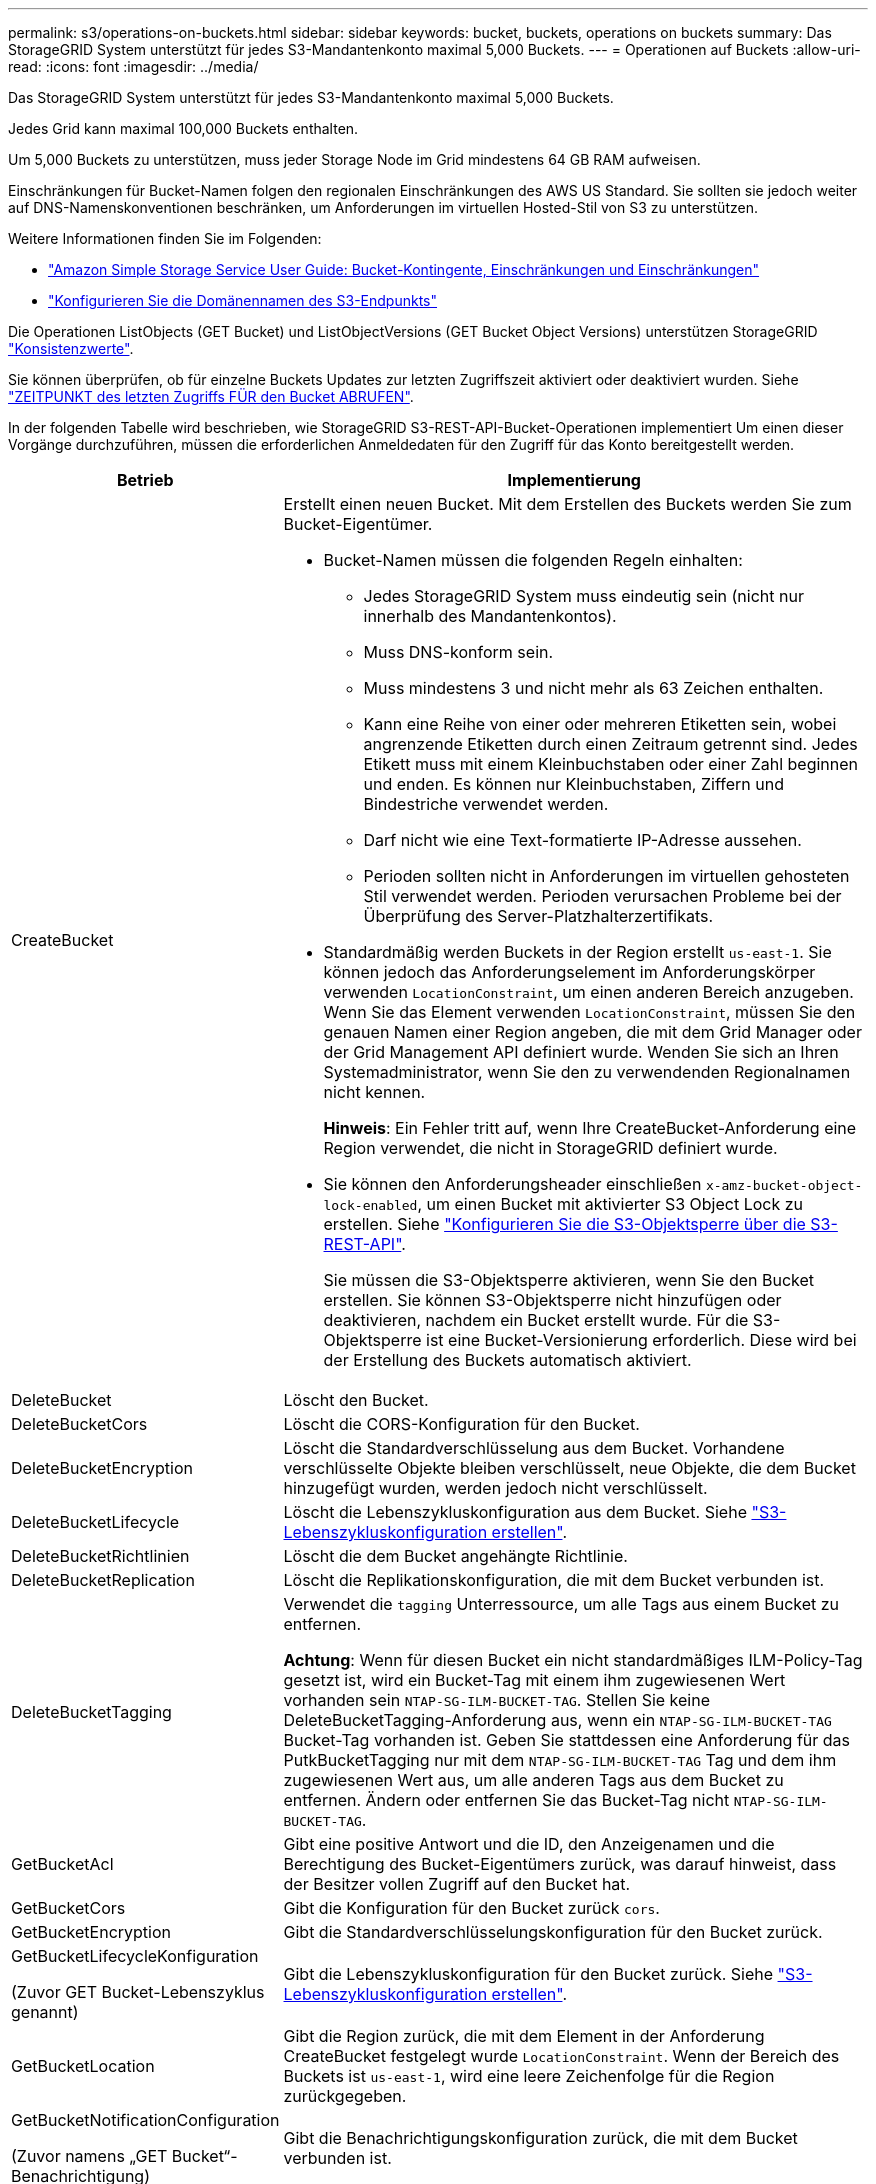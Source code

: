 ---
permalink: s3/operations-on-buckets.html 
sidebar: sidebar 
keywords: bucket, buckets, operations on buckets 
summary: Das StorageGRID System unterstützt für jedes S3-Mandantenkonto maximal 5,000 Buckets. 
---
= Operationen auf Buckets
:allow-uri-read: 
:icons: font
:imagesdir: ../media/


[role="lead"]
Das StorageGRID System unterstützt für jedes S3-Mandantenkonto maximal 5,000 Buckets.

Jedes Grid kann maximal 100,000 Buckets enthalten.

Um 5,000 Buckets zu unterstützen, muss jeder Storage Node im Grid mindestens 64 GB RAM aufweisen.

Einschränkungen für Bucket-Namen folgen den regionalen Einschränkungen des AWS US Standard. Sie sollten sie jedoch weiter auf DNS-Namenskonventionen beschränken, um Anforderungen im virtuellen Hosted-Stil von S3 zu unterstützen.

Weitere Informationen finden Sie im Folgenden:

* https://docs.aws.amazon.com/AmazonS3/latest/dev/BucketRestrictions.html["Amazon Simple Storage Service User Guide: Bucket-Kontingente, Einschränkungen und Einschränkungen"^]
* link:../admin/configuring-s3-api-endpoint-domain-names.html["Konfigurieren Sie die Domänennamen des S3-Endpunkts"]


Die Operationen ListObjects (GET Bucket) und ListObjectVersions (GET Bucket Object Versions) unterstützen StorageGRID link:consistency.html["Konsistenzwerte"].

Sie können überprüfen, ob für einzelne Buckets Updates zur letzten Zugriffszeit aktiviert oder deaktiviert wurden. Siehe link:get-bucket-last-access-time-request.html["ZEITPUNKT des letzten Zugriffs FÜR den Bucket ABRUFEN"].

In der folgenden Tabelle wird beschrieben, wie StorageGRID S3-REST-API-Bucket-Operationen implementiert Um einen dieser Vorgänge durchzuführen, müssen die erforderlichen Anmeldedaten für den Zugriff für das Konto bereitgestellt werden.

[cols="1a,3a"]
|===
| Betrieb | Implementierung 


 a| 
CreateBucket
 a| 
Erstellt einen neuen Bucket. Mit dem Erstellen des Buckets werden Sie zum Bucket-Eigentümer.

* Bucket-Namen müssen die folgenden Regeln einhalten:
+
** Jedes StorageGRID System muss eindeutig sein (nicht nur innerhalb des Mandantenkontos).
** Muss DNS-konform sein.
** Muss mindestens 3 und nicht mehr als 63 Zeichen enthalten.
** Kann eine Reihe von einer oder mehreren Etiketten sein, wobei angrenzende Etiketten durch einen Zeitraum getrennt sind. Jedes Etikett muss mit einem Kleinbuchstaben oder einer Zahl beginnen und enden. Es können nur Kleinbuchstaben, Ziffern und Bindestriche verwendet werden.
** Darf nicht wie eine Text-formatierte IP-Adresse aussehen.
** Perioden sollten nicht in Anforderungen im virtuellen gehosteten Stil verwendet werden. Perioden verursachen Probleme bei der Überprüfung des Server-Platzhalterzertifikats.


* Standardmäßig werden Buckets in der Region erstellt `us-east-1`. Sie können jedoch das Anforderungselement im Anforderungskörper verwenden `LocationConstraint`, um einen anderen Bereich anzugeben. Wenn Sie das Element verwenden `LocationConstraint`, müssen Sie den genauen Namen einer Region angeben, die mit dem Grid Manager oder der Grid Management API definiert wurde. Wenden Sie sich an Ihren Systemadministrator, wenn Sie den zu verwendenden Regionalnamen nicht kennen.
+
*Hinweis*: Ein Fehler tritt auf, wenn Ihre CreateBucket-Anforderung eine Region verwendet, die nicht in StorageGRID definiert wurde.

* Sie können den Anforderungsheader einschließen `x-amz-bucket-object-lock-enabled`, um einen Bucket mit aktivierter S3 Object Lock zu erstellen. Siehe link:../s3/use-s3-api-for-s3-object-lock.html["Konfigurieren Sie die S3-Objektsperre über die S3-REST-API"].
+
Sie müssen die S3-Objektsperre aktivieren, wenn Sie den Bucket erstellen. Sie können S3-Objektsperre nicht hinzufügen oder deaktivieren, nachdem ein Bucket erstellt wurde. Für die S3-Objektsperre ist eine Bucket-Versionierung erforderlich. Diese wird bei der Erstellung des Buckets automatisch aktiviert.





 a| 
DeleteBucket
 a| 
Löscht den Bucket.



 a| 
DeleteBucketCors
 a| 
Löscht die CORS-Konfiguration für den Bucket.



 a| 
DeleteBucketEncryption
 a| 
Löscht die Standardverschlüsselung aus dem Bucket. Vorhandene verschlüsselte Objekte bleiben verschlüsselt, neue Objekte, die dem Bucket hinzugefügt wurden, werden jedoch nicht verschlüsselt.



 a| 
DeleteBucketLifecycle
 a| 
Löscht die Lebenszykluskonfiguration aus dem Bucket. Siehe link:create-s3-lifecycle-configuration.html["S3-Lebenszykluskonfiguration erstellen"].



 a| 
DeleteBucketRichtlinien
 a| 
Löscht die dem Bucket angehängte Richtlinie.



 a| 
DeleteBucketReplication
 a| 
Löscht die Replikationskonfiguration, die mit dem Bucket verbunden ist.



 a| 
DeleteBucketTagging
 a| 
Verwendet die `tagging` Unterressource, um alle Tags aus einem Bucket zu entfernen.

*Achtung*: Wenn für diesen Bucket ein nicht standardmäßiges ILM-Policy-Tag gesetzt ist, wird ein Bucket-Tag mit einem ihm zugewiesenen Wert vorhanden sein `NTAP-SG-ILM-BUCKET-TAG`. Stellen Sie keine DeleteBucketTagging-Anforderung aus, wenn ein `NTAP-SG-ILM-BUCKET-TAG` Bucket-Tag vorhanden ist. Geben Sie stattdessen eine Anforderung für das PutkBucketTagging nur mit dem `NTAP-SG-ILM-BUCKET-TAG` Tag und dem ihm zugewiesenen Wert aus, um alle anderen Tags aus dem Bucket zu entfernen. Ändern oder entfernen Sie das Bucket-Tag nicht `NTAP-SG-ILM-BUCKET-TAG`.



 a| 
GetBucketAcl
 a| 
Gibt eine positive Antwort und die ID, den Anzeigenamen und die Berechtigung des Bucket-Eigentümers zurück, was darauf hinweist, dass der Besitzer vollen Zugriff auf den Bucket hat.



 a| 
GetBucketCors
 a| 
Gibt die Konfiguration für den Bucket zurück `cors`.



 a| 
GetBucketEncryption
 a| 
Gibt die Standardverschlüsselungskonfiguration für den Bucket zurück.



 a| 
GetBucketLifecycleKonfiguration

(Zuvor GET Bucket-Lebenszyklus genannt)
 a| 
Gibt die Lebenszykluskonfiguration für den Bucket zurück. Siehe link:create-s3-lifecycle-configuration.html["S3-Lebenszykluskonfiguration erstellen"].



 a| 
GetBucketLocation
 a| 
Gibt die Region zurück, die mit dem Element in der Anforderung CreateBucket festgelegt wurde `LocationConstraint`. Wenn der Bereich des Buckets ist `us-east-1`, wird eine leere Zeichenfolge für die Region zurückgegeben.



 a| 
GetBucketNotificationConfiguration

(Zuvor namens „GET Bucket“-Benachrichtigung)
 a| 
Gibt die Benachrichtigungskonfiguration zurück, die mit dem Bucket verbunden ist.



 a| 
GetBucketPolicy
 a| 
Gibt die dem Bucket angehängte Richtlinie zurück.



 a| 
GetBucketReplication
 a| 
Gibt die Replikationskonfiguration zurück, die mit dem Bucket verbunden ist.



 a| 
GetBucketTagging
 a| 
Verwendet die `tagging` Unterressource, um alle Tags für einen Bucket zurückzugeben.

*Achtung*: Wenn für diesen Bucket ein nicht standardmäßiges ILM-Policy-Tag gesetzt ist, wird ein Bucket-Tag mit einem ihm zugewiesenen Wert vorhanden sein `NTAP-SG-ILM-BUCKET-TAG`. Ändern oder entfernen Sie dieses Tag nicht.



 a| 
GetBucketVersioning
 a| 
Diese Implementierung verwendet die `versioning` Subressource, um den Versionsstatus eines Buckets zurückzugeben.

* _Blank_: Die Versionierung wurde nie aktiviert (Bucket ist „unversioniert“)
* Aktiviert: Versionierung ist aktiviert
* Suspendiert: Die Versionierung war zuvor aktiviert und wird ausgesetzt




 a| 
GetObjectLockConfiguration
 a| 
Gibt den Standardaufbewahrungsmodus für Bucket und den Standardaufbewahrungszeitraum zurück, sofern konfiguriert.

Siehe link:../s3/use-s3-api-for-s3-object-lock.html["Konfigurieren Sie die S3-Objektsperre über die S3-REST-API"].



 a| 
HeadBucket
 a| 
Legt fest, ob ein Bucket vorhanden ist und Sie über die Berechtigung verfügen, darauf zuzugreifen.

Dieser Vorgang liefert Folgendes zurück:

* `x-ntap-sg-bucket-id`: Die UUID des Buckets im UUID-Format.
* `x-ntap-sg-trace-id`: Die eindeutige Trace-ID der zugehörigen Anforderung.




 a| 
ListObjects und ListObjectsV2

(Zuvor benannt nach „GET Bucket“)
 a| 
Gibt einige oder alle (bis zu 1,000) Objekte in einem Bucket zurück. Die Storage-Klasse für Objekte kann einen der beiden Werte haben, selbst wenn das Objekt mit der Option Storage-Klasse aufgenommen wurde `REDUCED_REDUNDANCY`:

* `STANDARD`, Das angibt, dass das Objekt in einem Speicherpool mit Storage Nodes gespeichert ist.
* `GLACIER`, Das angibt, dass das Objekt in den externen Bucket verschoben wurde, der vom Cloud-Speicherpool angegeben wurde.


Wenn der Bucket eine große Anzahl von gelöschten Schlüsseln mit dem gleichen Präfix enthält, kann die Antwort einige `CommonPrefixes` enthalten, die keine Schlüssel enthalten.



 a| 
ListObjectVersions

(Zuvor namens „GET Bucket Object Versions“)
 a| 
Mit LESEZUGRIFF auf einen Bucket wird dieser Vorgang mit den Unterressourcen-Listen Metadaten aller Versionen von Objekten im Bucket verwendet `versions`.



 a| 
PutBucketCors
 a| 
Legt die CORS-Konfiguration für einen Bucket so fest, dass der Bucket Anfragen mit verschiedenen Ursprung bedienen kann. CORS (Cross-Origin Resource Sharing) ist ein Sicherheitsmechanismus, mit dem Client-Webanwendungen in einer Domäne auf Ressourcen in einer anderen Domäne zugreifen können. Angenommen, Sie verwenden einen S3-Bucket mit dem Namen `images` zum Speichern von Grafiken. Durch die Einstellung der CORS-Konfiguration für den `images` Bucket können Sie die Bilder in diesem Bucket auf der Website anzeigen lassen `+http://www.example.com+`.



 a| 
PutBucketEncryption
 a| 
Legt den Standardverschlüsselungsstatus eines vorhandenen Buckets fest. Bei aktivierter Verschlüsselung auf Bucket-Ebene sind alle neuen dem Bucket hinzugefügten Objekte verschlüsselt.StorageGRID unterstützt serverseitige Verschlüsselung mit von StorageGRID gemanagten Schlüsseln. Wenn Sie die serverseitige Verschlüsselungskonfigurationsregel angeben, setzen Sie den `SSEAlgorithm` Parameter auf `AES256`, und verwenden Sie den Parameter nicht `KMSMasterKeyID`.

Die Standardverschlüsselungskonfiguration von Buckets wird ignoriert, wenn in der Objekt-Upload-Anforderung bereits Verschlüsselung angegeben ist (d. h. wenn die Anforderung den Anforderungsheader enthält `x-amz-server-side-encryption-*`).



 a| 
PutBucketLifecycleKonfiguration

(Zuvor PUT Bucket-Lebenszyklus genannt)
 a| 
Erstellt eine neue Lebenszykluskonfiguration für den Bucket oder ersetzt eine vorhandene Lebenszykluskonfiguration. StorageGRID unterstützt in einer Lebenszykluskonfiguration bis zu 1,000 Lebenszyklusregeln. Jede Regel kann die folgenden XML-Elemente enthalten:

* Ablauf (Tage, Datum, ErstrecktObjectDeleteMarker)
* Nicht-aktuellVersionAblauf (NewerNichtaktuellVersionen, nicht aktuelleTage)
* Filter (Präfix, Tag)
* Status
* ID


StorageGRID bietet folgende Maßnahmen nicht:

* AbortInsetteMultipartUpload
* Übergang


Siehe link:create-s3-lifecycle-configuration.html["S3-Lebenszykluskonfiguration erstellen"]. Informationen über die Interaktion der Aktion „Ablauf“ in einem Bucket-Lebenszyklus mit den Anweisungen zur ILM-Platzierung finden Sie unter link:../ilm/how-ilm-operates-throughout-objects-life.html["Wie ILM im gesamten Leben eines Objekts funktioniert"].

*Hinweis*: Die Konfiguration des Bucket-Lebenszyklus kann für Buckets verwendet werden, für die S3-Objektsperre aktiviert ist. Die Bucket-Lebenszykluskonfiguration wird jedoch für ältere kompatible Buckets nicht unterstützt.



 a| 
PutBucketNotificationKonfiguration

(Zuvor namens „PUT Bucket“-Benachrichtigung)
 a| 
Konfiguriert Benachrichtigungen für den Bucket mithilfe der XML-Benachrichtigungskonfiguration, die im Anforderungskörper enthalten ist. Sie sollten folgende Implementierungsdetails kennen:

* StorageGRID unterstützt Amazon Simple Notification Service (Amazon SNS)-Themen, Kafka-Themen oder Webhook-Endpunkte als Ziele. Simple Queue Service (SQS)- oder AWS Lambda-Endpunkte werden nicht unterstützt.
* Das Ziel für Benachrichtigungen muss als URN eines StorageGRID-Endpunkts angegeben werden. Endpunkte können mit dem Mandanten-Manager oder der Mandanten-Management-API erstellt werden.
+
Der Endpunkt muss vorhanden sein, damit die Benachrichtigungskonfiguration erfolgreich ausgeführt werden kann. Wenn der Endpunkt nicht vorhanden ist, wird ein `400 Bad Request` Fehler mit dem Code zurückgegeben `InvalidArgument`.

* Sie können keine Benachrichtigung für die folgenden Ereignistypen konfigurieren. Diese Ereignistypen werden *nicht* unterstützt.
+
** `s3:ReducedRedundancyLostObject`
** `s3:ObjectRestore:Completed`


* Aus StorageGRID gesendete Ereignisbenachrichtigungen verwenden das JSON-Standardformat, außer dass sie einige Schlüssel nicht enthalten und bestimmte Werte für andere verwenden, wie in der folgenden Liste gezeigt:
+
** *EventSource*
+
`sgws:s3`

** *AwsRegion*
+
Nicht enthalten

** * X-amz-id-2*
+
Nicht enthalten

** *arn*
+
`urn:sgws:s3:::bucket_name`







 a| 
PutBucketPolicy
 a| 
Legt die dem Bucket angehängte Richtlinie fest. Siehe link:bucket-and-group-access-policies.html["Verwendung von Bucket- und Gruppenzugriffsrichtlinien"].



 a| 
PutBucketReplication
 a| 
Konfiguration link:../tenant/understanding-cloudmirror-replication-service.html["StorageGRID CloudMirror Replizierung"] für den Bucket mithilfe der im Anforderungskörper bereitgestellten XML-Replikationskonfiguration Für die CloudMirror-Replikation sollten Sie die folgenden Implementierungsdetails beachten:

* StorageGRID unterstützt nur V1 der Replizierungskonfiguration. Das bedeutet, dass StorageGRID die Verwendung des Elements für Regeln nicht unterstützt `Filter` und V1-Konventionen für das Löschen von Objektversionen befolgt. Weitere Informationen finden Sie unter https://docs.aws.amazon.com/AmazonS3/latest/userguide/replication-add-config.html["Amazon Simple Storage Service User Guide: Replizierungskonfiguration"^].
* Die Bucket-Replizierung kann für versionierte oder nicht versionierte Buckets konfiguriert werden.
* Sie können in jeder Regel der XML-Replikationskonfiguration einen anderen Ziel-Bucket angeben. Ein Quell-Bucket kann auf mehrere Ziel-Bucket replizieren.
* Ziel-Buckets müssen als URN der StorageGRID-Endpunkte angegeben werden, wie im Mandantenmanager oder der Mandantenmanagement-API angegeben. Siehe link:../tenant/configuring-cloudmirror-replication.html["CloudMirror-Replizierung konfigurieren"].
+
Der Endpunkt muss vorhanden sein, damit die Replizierungskonfiguration erfolgreich ausgeführt werden kann. Wenn der Endpunkt nicht existiert, schlägt die Anforderung als fehl. Die Fehlermeldung lautet `400 Bad Request`: `Unable to save the replication policy. The specified endpoint URN does not exist: _URN_.`

* Sie müssen kein in der Konfigurations-XML angeben `Role`. Dieser Wert wird von StorageGRID nicht verwendet und wird bei der Einreichung ignoriert.
* Wenn Sie die Storage-Klasse aus dem Konfigurations-XML nicht angeben, verwendet StorageGRID standardmäßig die `STANDARD` Storage-Klasse.
* Wenn Sie ein Objekt aus dem Quell-Bucket löschen oder den Quell-Bucket selbst löschen, sieht das Verhalten der regionsübergreifenden Replizierung wie folgt aus:
+
** Wenn Sie das Objekt oder den Bucket löschen, bevor es repliziert wurde, wird das Objekt/Bucket nicht repliziert, und Sie werden nicht benachrichtigt.
** Wenn Sie das Objekt oder Bucket nach der Replizierung löschen, befolgt StorageGRID das standardmäßige Löschverhalten von Amazon S3 für die V1 der regionsübergreifenden Replizierung.






 a| 
PutBucketTagging
 a| 
Verwendet die `tagging` Unterressource, um einen Satz von Tags für einen Bucket hinzuzufügen oder zu aktualisieren. Beachten Sie beim Hinzufügen von Bucket-Tags die folgenden Einschränkungen:

* StorageGRID und Amazon S3 unterstützen für jeden Bucket bis zu 50 Tags.
* Tags, die einem Bucket zugeordnet sind, müssen eindeutige Tag-Schlüssel haben. Ein Tag-Schlüssel kann bis zu 128 Unicode-Zeichen lang sein.
* Die Tag-Werte können bis zu 256 Unicode-Zeichen lang sein.
* Bei den Schlüsseln und Werten wird die Groß-/Kleinschreibung beachtet.


*Achtung*: Wenn für diesen Bucket ein nicht standardmäßiges ILM-Policy-Tag gesetzt ist, wird ein Bucket-Tag mit einem ihm zugewiesenen Wert vorhanden sein `NTAP-SG-ILM-BUCKET-TAG`. Stellen Sie sicher, dass das `NTAP-SG-ILM-BUCKET-TAG` Bucket-Tag in allen PutBucketTagging-Anforderungen mit dem zugewiesenen Wert enthalten ist. Ändern oder entfernen Sie dieses Tag nicht.

*Hinweis*: Dieser Vorgang überschreibt alle aktuellen Tags, die der Bucket bereits hat. Wenn vorhandene Tags aus dem Satz weggelassen werden, werden diese Tags für den Bucket entfernt.



 a| 
PutBucketVersioning
 a| 
Verwendet die `versioning` Unterressource, um den Versionsstatus eines vorhandenen Buckets festzulegen. Sie können den Versionierungsstatus mit einem der folgenden Werte festlegen:

* Aktiviert: Versionierung für die Objekte im Bucket Alle dem Bucket hinzugefügten Objekte erhalten eine eindeutige Version-ID.
* Suspendiert: Deaktiviert die Versionierung für die Objekte im Bucket. Alle dem Bucket hinzugefügten Objekte erhalten die Versions-ID `null`.




 a| 
PutObjectLockKonfiguration
 a| 
Konfiguriert oder entfernt den Standardaufbewahrungsmodus und den Standardaufbewahrungszeitraum für Bucket.

Wenn der Standardaufbewahrungszeitraum geändert wird, bleiben die bisherigen Objektversionen unverändert und werden im neuen Standardaufbewahrungszeitraum nicht neu berechnet.

Weitere Informationen finden Sie unterlink:../s3/use-s3-api-for-s3-object-lock.html["Konfigurieren Sie die S3-Objektsperre über die S3-REST-API"].

|===